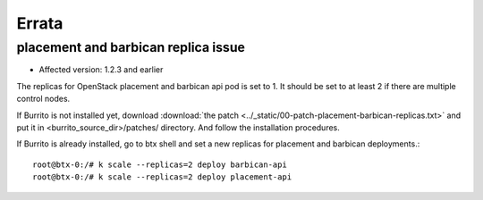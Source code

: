 Errata
=======

placement and barbican replica issue
-------------------------------------

* Affected version: 1.2.3 and earlier

The replicas for OpenStack placement and barbican api pod is set to 1.
It should be set to at least 2 if there are multiple control nodes.

If Burrito is not installed yet,
download :download:`the patch <../_static/00-patch-placement-barbican-replicas.txt>` and
put it in <burrito_source_dir>/patches/ directory.
And follow the installation procedures.

If Burrito is already installed, go to btx shell and 
set a new replicas for placement and barbican deployments.::

    root@btx-0:/# k scale --replicas=2 deploy barbican-api 
    root@btx-0:/# k scale --replicas=2 deploy placement-api

